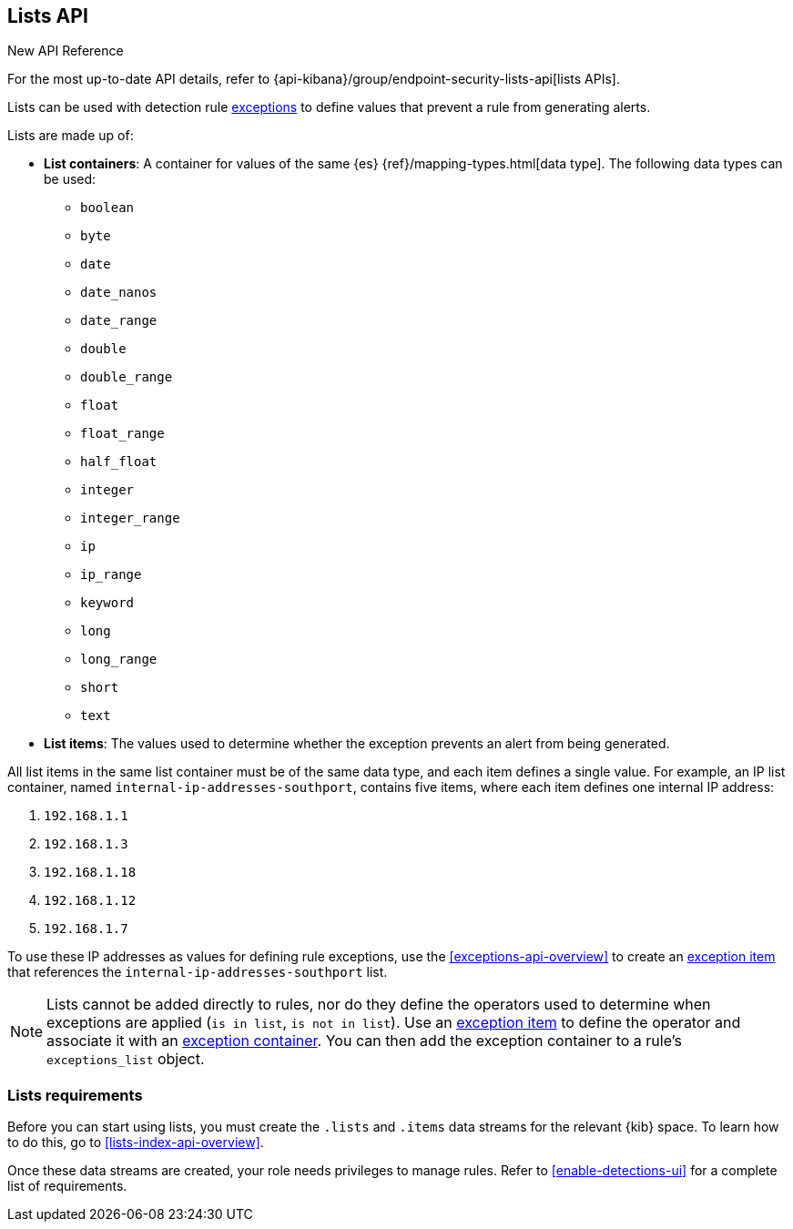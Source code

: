 [[lists-api-overview]]
== Lists API

.New API Reference
[sidebar]
--
For the most up-to-date API details, refer to {api-kibana}/group/endpoint-security-lists-api[lists APIs].
--

Lists can be used with detection rule <<exceptions-api-overview, exceptions>>
to define values that prevent a rule from generating alerts.

Lists are made up of:

* *List containers*: A container for values of the same {es}
{ref}/mapping-types.html[data type]. The following data types can be used:

** `boolean`
** `byte`
** `date`
** `date_nanos`
** `date_range`
** `double`
** `double_range`
** `float`
** `float_range`
** `half_float`
** `integer`
** `integer_range`
** `ip`
** `ip_range`
** `keyword`
** `long`
** `long_range`
** `short`
** `text`

* *List items*: The values used to determine whether the exception prevents an
alert from being generated.

All list items in the same list container must be of the same data type, and
each item defines a single value. For example, an IP list container, named
`internal-ip-addresses-southport`, contains five items, where each item defines
one internal IP address:

. `192.168.1.1`
. `192.168.1.3`
. `192.168.1.18`
. `192.168.1.12`
. `192.168.1.7`

To use these IP addresses as values for defining rule exceptions, use the
<<exceptions-api-overview>> to create an
<<exceptions-api-create-exception-item, exception item>> that references the
`internal-ip-addresses-southport` list.

NOTE: Lists cannot be added directly to rules, nor do they define the operators
used to determine when exceptions are applied (`is in list`, `is not in list`).
Use an <<exceptions-api-create-exception-item, exception item>> to define the
operator and associate it with an <<exceptions-api-create-container, exception container>>.
You can then add the exception container to a rule's `exceptions_list` object.

[float]
=== Lists requirements 

Before you can start using lists, you must create the `.lists` and `.items` data streams for the relevant {kib} space. To learn how to do this, go to <<lists-index-api-overview>>. 
 
Once these data streams are created, your role needs privileges to manage rules. Refer to <<enable-detections-ui>> for a complete list of requirements.